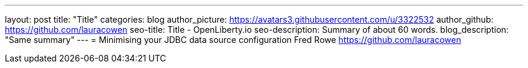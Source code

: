 ---
layout: post
title: "Title"
categories: blog
author_picture: https://avatars3.githubusercontent.com/u/3322532
author_github: https://github.com/lauracowen
seo-title: Title - OpenLiberty.io
seo-description: Summary of about 60 words.
blog_description: "Same summary"
---
= Minimising your JDBC data source configuration
Fred Rowe <https://github.com/lauracowen>

